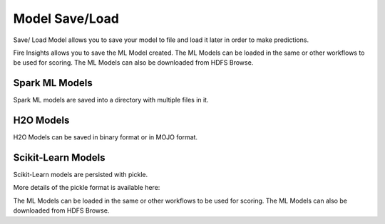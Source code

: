 Model Save/Load
================

Save/ Load Model allows you to save your model to file and load it later in order to make predictions.

Fire Insights allows you to save the ML Model created. The ML Models can be loaded in the same or other workflows to be used for scoring. The ML Models can also be downloaded from HDFS Browse.

Spark ML Models
---------------

Spark ML models are saved into a directory with multiple files in it.

H2O Models
----------

H2O Models can be saved in binary format or in MOJO format.


Scikit-Learn Models
--------------------

Scikit-Learn models are persisted with pickle.

More details of the pickle format is available here:

The ML Models can be loaded in the same or other workflows to be used for scoring. The ML Models can also be downloaded from HDFS Browse.
